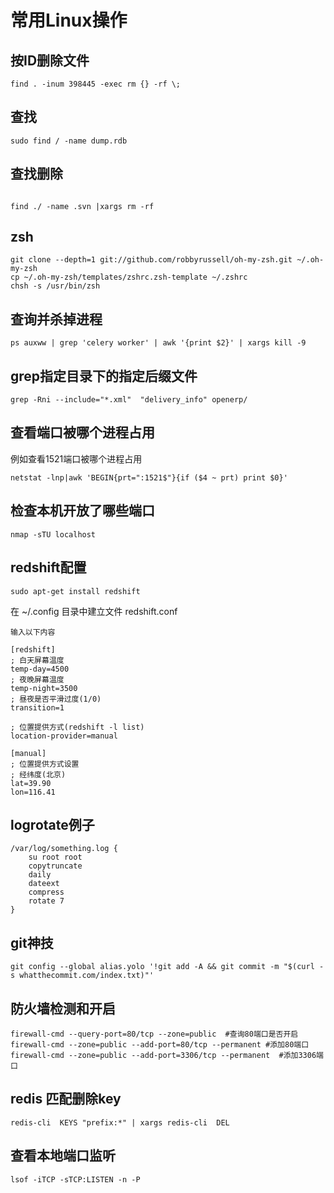 #+OPTIONS: ^:nil
#+HTML_HEAD: <link rel="stylesheet" type="text/css" href="http://gongzhitaao.org/orgcss/org.css" />
*  常用Linux操作
** 按ID删除文件
#+BEGIN_SRC 
find . -inum 398445 -exec rm {} -rf \;
#+END_SRC

** 查找
#+BEGIN_SRC 
sudo find / -name dump.rdb
#+END_SRC

** 查找删除
#+BEGIN_SRC 
 
find ./ -name .svn |xargs rm -rf
#+END_SRC

** zsh
#+BEGIN_SRC 
git clone --depth=1 git://github.com/robbyrussell/oh-my-zsh.git ~/.oh-my-zsh
cp ~/.oh-my-zsh/templates/zshrc.zsh-template ~/.zshrc
chsh -s /usr/bin/zsh
#+END_SRC

** 查询并杀掉进程
#+BEGIN_SRC 
ps auxww | grep 'celery worker' | awk '{print $2}' | xargs kill -9
#+END_SRC


** grep指定目录下的指定后缀文件
#+BEGIN_SRC 
grep -Rni --include="*.xml"  "delivery_info" openerp/
#+END_SRC

** 查看端口被哪个进程占用
例如查看1521端口被哪个进程占用
#+BEGIN_SRC 
netstat -lnp|awk 'BEGIN{prt=":1521$"}{if ($4 ~ prt) print $0}'
#+END_SRC

** 检查本机开放了哪些端口
#+BEGIN_SRC 
nmap -sTU localhost
#+END_SRC

** redshift配置
   #+BEGIN_SRC 
   sudo apt-get install redshift   
   #+END_SRC
   在 ~/.config 目录中建立文件 redshift.conf
   #+BEGIN_EXAMPLE
   输入以下内容
   
   [redshift]
   ; 白天屏幕温度
   temp-day=4500
   ; 夜晚屏幕温度
   temp-night=3500
   ; 昼夜是否平滑过度(1/0)
   transition=1
   
   ; 位置提供方式(redshift -l list)
   location-provider=manual
   
   [manual]
   ; 位置提供方式设置
   ; 经纬度(北京)
   lat=39.90
   lon=116.41
   #+END_EXAMPLE

** logrotate例子
   #+BEGIN_SRC 
   /var/log/something.log {
       su root root
       copytruncate
       daily
       dateext
       compress
       rotate 7
   }
   #+END_SRC

** git神技
#+BEGIN_SRC 
git config --global alias.yolo '!git add -A && git commit -m "$(curl -s whatthecommit.com/index.txt)"'
#+END_SRC

** 防火墙检测和开启
#+BEGIN_SRC 
firewall-cmd --query-port=80/tcp --zone=public  #查询80端口是否开启
firewall-cmd --zone=public --add-port=80/tcp --permanent #添加80端口
firewall-cmd --zone=public --add-port=3306/tcp --permanent  #添加3306端口
#+END_SRC

** redis 匹配删除key
#+BEGIN_SRC 
redis-cli  KEYS "prefix:*" | xargs redis-cli  DEL
#+END_SRC

** 查看本地端口监听
#+BEGIN_SRC 
lsof -iTCP -sTCP:LISTEN -n -P
#+END_SRC
